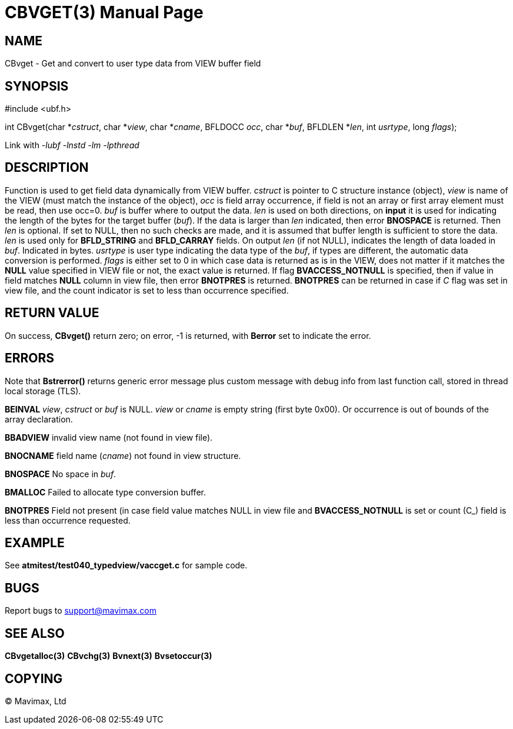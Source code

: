 CBVGET(3)
=========
:doctype: manpage


NAME
----
CBvget - Get and convert to user type data from VIEW buffer field


SYNOPSIS
--------

#include <ubf.h>

int CBvget(char *'cstruct', char *'view', char *'cname', BFLDOCC 'occ', char *'buf', 
BFLDLEN *'len', int 'usrtype', long 'flags');

Link with '-lubf -lnstd -lm -lpthread'

DESCRIPTION
-----------
Function is used to get field data dynamically from VIEW buffer. 'cstruct' is pointer 
to C structure instance (object), 'view' is name of the VIEW (must match the instance of the
object), 'occ' is field array occurrence, if field is not an array or first array element must
be read, then use occ=0. 'buf' is buffer where to output the data. 'len' is used on both
directions, on *input* it is used for indicating the length of the bytes for the target buffer 
('buf'). If the data is larger than 'len' indicated, then error *BNOSPACE* is returned. 
Then 'len' is optional. If set to NULL, then no such checks are made, and it is assumed 
that buffer length is sufficient to store the data. 'len' is used only for *BFLD_STRING* 
and *BFLD_CARRAY* fields. On output 'len' (if not NULL), indicates the length of data loaded in 'buf'. 
Indicated in bytes. 'usrtype' is user type indicating the data type of the 'buf', 
if types are different, the automatic data conversion is performed. 'flags' is either set to
0 in which case data is returned as is in the VIEW, does not matter if it matches the *NULL*
value specified in VIEW file or not, the exact value is returned. If flag *BVACCESS_NOTNULL*
is specified, then if value in field matches *NULL* column in view file, then error 
*BNOTPRES* is returned. *BNOTPRES* can be returned in case if 'C' flag was set in view file,
and the count indicator is set to less than occurrence specified.


RETURN VALUE
------------
On success, *CBvget()* return zero; on error, -1 is returned, with *Berror* set to 
indicate the error.

ERRORS
------
Note that *Bstrerror()* returns generic error message plus custom message with debug info 
from last function call, stored in thread local storage (TLS).

*BEINVAL* 'view', 'cstruct' or 'buf' is NULL. 'view' or 'cname' is empty string (first byte
0x00). Or occurrence is out of bounds of the array declaration.

*BBADVIEW* invalid view name (not found in view file).

*BNOCNAME* field name ('cname') not found in view structure.

*BNOSPACE* No space in 'buf'.

*BMALLOC* Failed to allocate type conversion buffer.

*BNOTPRES* Field not present (in case field value matches NULL in view file and *BVACCESS_NOTNULL*
is set or count (C_) field is less than occurrence requested.

EXAMPLE
-------
See *atmitest/test040_typedview/vaccget.c* for sample code.

BUGS
----
Report bugs to support@mavimax.com

SEE ALSO
--------
*CBvgetalloc(3)* *CBvchg(3)* *Bvnext(3)* *Bvsetoccur(3)* 

COPYING
-------
(C) Mavimax, Ltd


